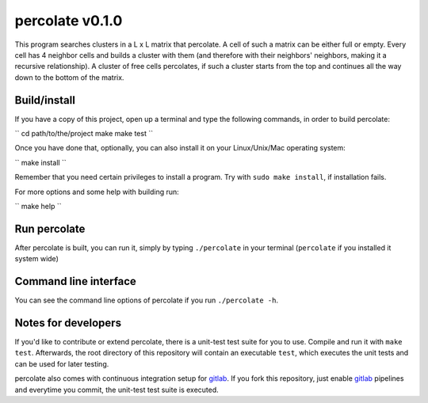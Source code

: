 percolate v0.1.0
================

This program searches clusters in a L x L matrix that
percolate. A cell of such a matrix can be either full or
empty. Every cell has 4 neighbor cells and builds a cluster
with them (and therefore with their neighbors' neighbors,
making it a recursive relationship). A cluster of free
cells percolates, if such a cluster starts from the top and
continues all the way down to the bottom of the matrix.


Build/install
-------------

If you have a copy of this project, open up a terminal and
type the following commands, in order to build percolate:

``
cd path/to/the/project
make
make test
``

Once you have done that, optionally, you can also install
it on your Linux/Unix/Mac operating system:

``
make install
``

Remember that you need certain privileges to install a
program. Try with ``sudo make install``, if installation
fails.

For more options and some help with building run:

``
make help
``


Run percolate
-------------

After percolate is built, you can run it, simply by typing
``./percolate`` in your terminal (``percolate`` if
you installed it system wide)


Command line interface
----------------------

You can see the command line options of percolate if you
run ``./percolate -h``.


Notes for developers
--------------------

If you'd like to contribute or extend percolate, there
is a unit-test test suite for you to use.
Compile and run it with ``make test``.
Afterwards, the root directory of this repository will
contain an executable ``test``, which executes the unit
tests and can be used for later testing.

percolate also comes with continuous integration setup for
gitlab_.
If you fork this repository, just enable gitlab_ pipelines
and everytime you commit, the unit-test test suite is
executed.

.. _gitlab: https://gitlab.com/
